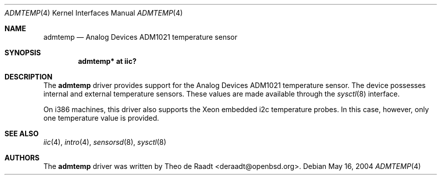 .\"	$OpenBSD: src/share/man/man4/admtemp.4,v 1.3 2006/01/01 20:52:27 deraadt Exp $
.\"
.\" Copyright (c) 2005 Theo de Raadt <deraadt@openbsd.org>
.\"
.\" Permission to use, copy, modify, and distribute this software for any
.\" purpose with or without fee is hereby granted, provided that the above
.\" copyright notice and this permission notice appear in all copies.
.\"
.\" THE SOFTWARE IS PROVIDED "AS IS" AND THE AUTHOR DISCLAIMS ALL WARRANTIES
.\" WITH REGARD TO THIS SOFTWARE INCLUDING ALL IMPLIED WARRANTIES OF
.\" MERCHANTABILITY AND FITNESS. IN NO EVENT SHALL THE AUTHOR BE LIABLE FOR
.\" ANY SPECIAL, DIRECT, INDIRECT, OR CONSEQUENTIAL DAMAGES OR ANY DAMAGES
.\" WHATSOEVER RESULTING FROM LOSS OF USE, DATA OR PROFITS, WHETHER IN AN
.\" ACTION OF CONTRACT, NEGLIGENCE OR OTHER TORTIOUS ACTION, ARISING OUT OF
.\" OR IN CONNECTION WITH THE USE OR PERFORMANCE OF THIS SOFTWARE.
.\"
.Dd May 16, 2004
.Dt ADMTEMP 4
.Os
.Sh NAME
.Nm admtemp
.Nd Analog Devices ADM1021 temperature sensor
.Sh SYNOPSIS
.Cd "admtemp* at iic?"
.Sh DESCRIPTION
The
.Nm
driver provides support for the Analog Devices ADM1021
temperature sensor.
The device possesses internal and external temperature sensors.
These values are made available through the
.Xr sysctl 8
interface.
.Pp
On i386 machines, this driver also supports the Xeon embedded
i2c temperature probes.
In this case, however, only one temperature value is provided.
.Sh SEE ALSO
.Xr iic 4 ,
.Xr intro 4 ,
.Xr sensorsd 8 ,
.Xr sysctl 8
.Sh AUTHORS
.An -nosplit
The
.Nm
driver was written by
.An Theo de Raadt Aq deraadt@openbsd.org .
